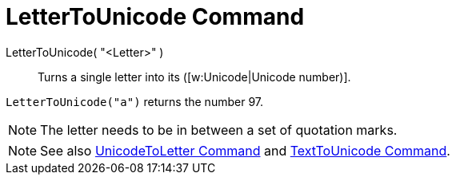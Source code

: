 = LetterToUnicode Command
:page-en: commands/LetterToUnicode
ifdef::env-github[:imagesdir: /en/modules/ROOT/assets/images]

LetterToUnicode( "<Letter>" )::
  Turns a single letter into its ([w:Unicode|Unicode number)].

[EXAMPLE]
====

`++LetterToUnicode("a")++` returns the number 97.

====

[NOTE]
====

The letter needs to be in between a set of quotation marks.

====

[NOTE]
====

See also xref:/commands/UnicodeToLetter.adoc[UnicodeToLetter Command] and
xref:/commands/TextToUnicode.adoc[TextToUnicode Command].

====
